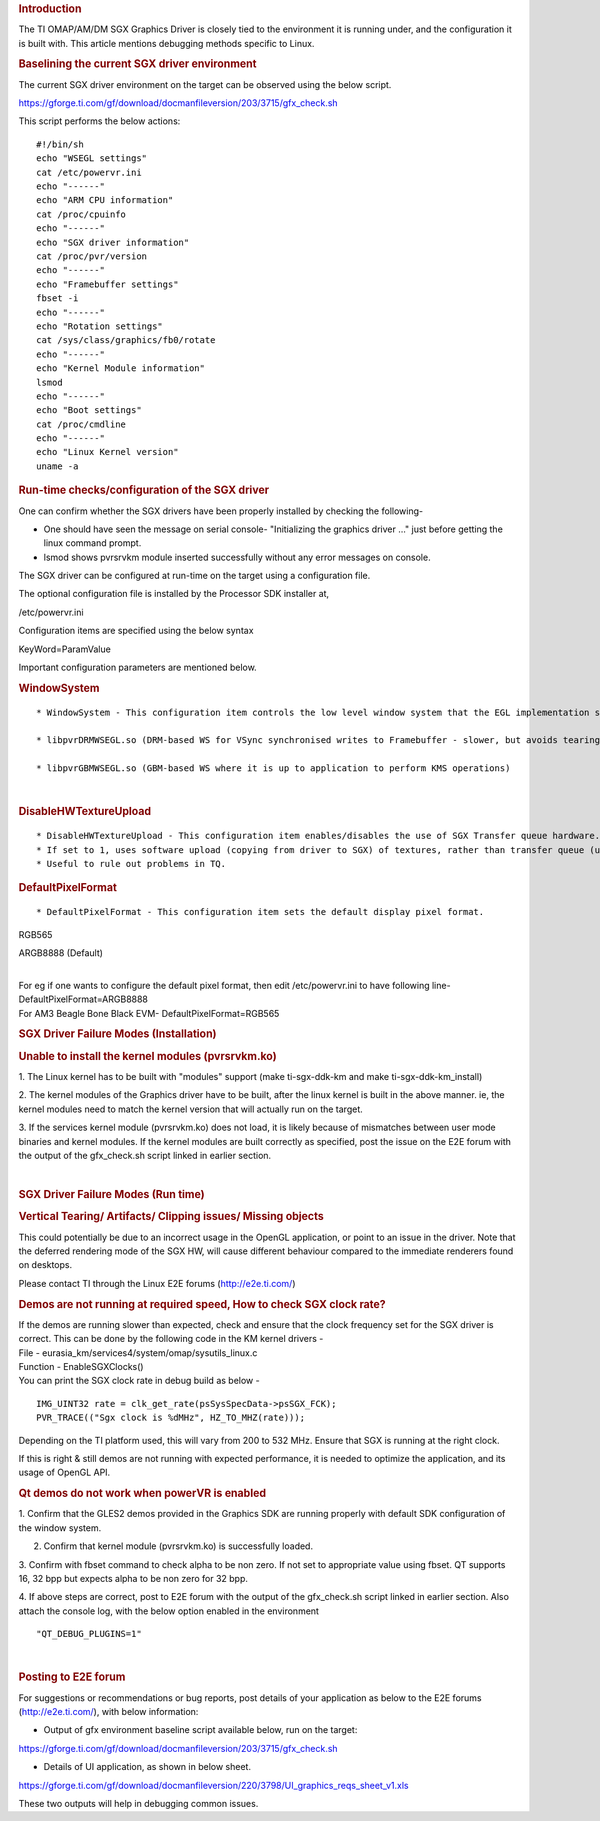 .. http://processors.wiki.ti.com/index.php/SGXDbgInfo
.. rubric:: Introduction
   :name: introduction

The TI OMAP/AM/DM SGX Graphics Driver is closely tied to the environment
it is running under, and the configuration it is built with. This
article mentions debugging methods specific to Linux.

.. rubric:: Baselining the current SGX driver environment
   :name: baselining-the-current-sgx-driver-environment

The current SGX driver environment on the target can be observed using
the below script.

https://gforge.ti.com/gf/download/docmanfileversion/203/3715/gfx_check.sh

This script performs the below actions:

::

    #!/bin/sh
    echo "WSEGL settings"
    cat /etc/powervr.ini
    echo "------"
    echo "ARM CPU information"
    cat /proc/cpuinfo
    echo "------"
    echo "SGX driver information"
    cat /proc/pvr/version
    echo "------"
    echo "Framebuffer settings"
    fbset -i
    echo "------"
    echo "Rotation settings"
    cat /sys/class/graphics/fb0/rotate
    echo "------"
    echo "Kernel Module information"
    lsmod
    echo "------"
    echo "Boot settings"
    cat /proc/cmdline
    echo "------"
    echo "Linux Kernel version"
    uname -a

.. rubric:: Run-time checks/configuration of the SGX driver
   :name: run-time-checksconfiguration-of-the-sgx-driver

One can confirm whether the SGX drivers have been properly installed by
checking the following-

-  One should have seen the message on serial console- "Initializing the
   graphics driver ..." just before getting the linux command prompt.
-  lsmod shows pvrsrvkm module inserted successfully without any error
   messages on console.

The SGX driver can be configured at run-time on the target using a
configuration file.

The optional configuration file is installed by the Processor SDK
installer at,

/etc/powervr.ini

Configuration items are specified using the below syntax

KeyWord=ParamValue

Important configuration parameters are mentioned below.

.. rubric:: WindowSystem
   :name: windowsystem

::

    * WindowSystem - This configuration item controls the low level window system that the EGL implementation should hook it up. This item takes the below values 

    * libpvrDRMWSEGL.so (DRM-based WS for VSync synchronised writes to Framebuffer - slower, but avoids tearing)

    * libpvrGBMWSEGL.so (GBM-based WS where it is up to application to perform KMS operations)

| 

.. rubric:: DisableHWTextureUpload
   :name: disablehwtextureupload

::

    * DisableHWTextureUpload - This configuration item enables/disables the use of SGX Transfer queue hardware. 
    * If set to 1, uses software upload (copying from driver to SGX) of textures, rather than transfer queue (using the SGX hardware). 
    * Useful to rule out problems in TQ.

.. rubric:: DefaultPixelFormat
   :name: defaultpixelformat

::

    * DefaultPixelFormat - This configuration item sets the default display pixel format. 

RGB565

ARGB8888 (Default)

| 
| For eg if one wants to configure the default pixel format, then edit
  /etc/powervr.ini to have following line-
| DefaultPixelFormat=ARGB8888
| For AM3 Beagle Bone Black EVM- DefaultPixelFormat=RGB565

.. rubric:: SGX Driver Failure Modes (Installation)
   :name: sgx-driver-failure-modes-installation

.. rubric:: Unable to install the kernel modules (pvrsrvkm.ko)
   :name: unable-to-install-the-kernel-modules-pvrsrvkm.ko

1. The Linux kernel has to be built with "modules" support (make
ti-sgx-ddk-km and make ti-sgx-ddk-km\_install)

2. The kernel modules of the Graphics driver have to be built, after the
linux kernel is built in the above manner. ie, the kernel modules need
to match the kernel version that will actually run on the target.

3. If the services kernel module (pvrsrvkm.ko) does not load, it is
likely because of mismatches between user mode binaries and kernel
modules. If the kernel modules are built correctly as specified, post
the issue on the E2E forum with the output of the gfx\_check.sh script
linked in earlier section.

| 

.. rubric:: SGX Driver Failure Modes (Run time)
   :name: sgx-driver-failure-modes-run-time

.. rubric:: Vertical Tearing/ Artifacts/ Clipping issues/ Missing
   objects
   :name: vertical-tearing-artifacts-clipping-issues-missing-objects

This could potentially be due to an incorrect usage in the OpenGL
application, or point to an issue in the driver. Note that the deferred
rendering mode of the SGX HW, will cause different behaviour compared to
the immediate renderers found on desktops.

Please contact TI through the Linux E2E forums (http://e2e.ti.com/)

.. rubric:: Demos are not running at required speed, How to check SGX
   clock rate?
   :name: demos-are-not-running-at-required-speed-how-to-check-sgx-clock-rate

| If the demos are running slower than expected, check and ensure that
  the clock frequency set for the SGX driver is correct. This can be
  done by the following code in the KM kernel drivers -

| File - eurasia\_km/services4/system/omap/sysutils\_linux.c
| Function - EnableSGXClocks()
| You can print the SGX clock rate in debug build as below -

::

    IMG_UINT32 rate = clk_get_rate(psSysSpecData->psSGX_FCK);
    PVR_TRACE(("Sgx clock is %dMHz", HZ_TO_MHZ(rate)));

Depending on the TI platform used, this will vary from 200 to 532 MHz.
Ensure that SGX is running at the right clock.

If this is right & still demos are not running with expected
performance, it is needed to optimize the application, and its usage of
OpenGL API.

.. rubric:: Qt demos do not work when powerVR is enabled
   :name: qt-demos-do-not-work-when-powervr-is-enabled

1. Confirm that the GLES2 demos provided in the Graphics SDK are running
properly with default SDK configuration of the window system.

2. Confirm that kernel module (pvrsrvkm.ko) is successfully loaded.

3. Confirm with fbset command to check alpha to be non zero. If not set
to appropriate value using fbset. QT supports 16, 32 bpp but expects
alpha to be non zero for 32 bpp.

4. If above steps are correct, post to E2E forum with the output of the
gfx\_check.sh script linked in earlier section. Also attach the console
log, with the below option enabled in the environment

::

    "QT_DEBUG_PLUGINS=1"

| 

.. rubric:: Posting to E2E forum
   :name: posting-to-e2e-forum

For suggestions or recommendations or bug reports, post details of your
application as below to the E2E forums (http://e2e.ti.com/), with below
information:

-  Output of gfx environment baseline script available below, run on the
   target:

https://gforge.ti.com/gf/download/docmanfileversion/203/3715/gfx_check.sh

-  Details of UI application, as shown in below sheet.

https://gforge.ti.com/gf/download/docmanfileversion/220/3798/UI_graphics_reqs_sheet_v1.xls

These two outputs will help in debugging common issues.

